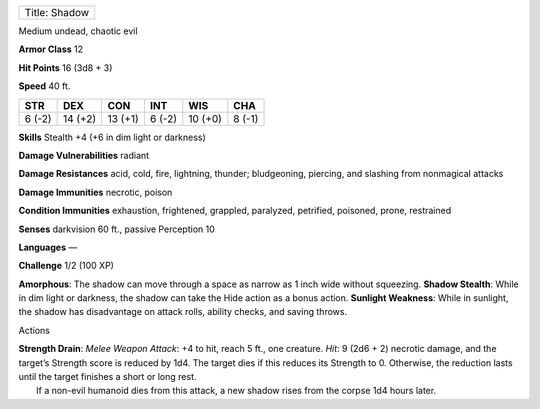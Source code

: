 +-----------------+
| Title: Shadow   |
+-----------------+

Medium undead, chaotic evil

**Armor Class** 12

**Hit Points** 16 (3d8 + 3)

**Speed** 40 ft.

+----------+-----------+-----------+----------+-----------+----------+
| STR      | DEX       | CON       | INT      | WIS       | CHA      |
+==========+===========+===========+==========+===========+==========+
| 6 (-2)   | 14 (+2)   | 13 (+1)   | 6 (-2)   | 10 (+0)   | 8 (-1)   |
+----------+-----------+-----------+----------+-----------+----------+

**Skills** Stealth +4 (+6 in dim light or darkness)

**Damage Vulnerabilities** radiant

**Damage Resistances** acid, cold, fire, lightning, thunder;
bludgeoning, piercing, and slashing from nonmagical attacks

**Damage Immunities** necrotic, poison

**Condition Immunities** exhaustion, frightened, grappled, paralyzed,
petrified, poisoned, prone, restrained

**Senses** darkvision 60 ft., passive Perception 10

**Languages** —

**Challenge** 1/2 (100 XP)

**Amorphous**: The shadow can move through a space as narrow as 1 inch
wide without squeezing. **Shadow Stealth**: While in dim light or
darkness, the shadow can take the Hide action as a bonus action.
**Sunlight Weakness**: While in sunlight, the shadow has disadvantage on
attack rolls, ability checks, and saving throws.

Actions

| **Strength Drain**: *Melee Weapon Attack*: +4 to hit, reach 5 ft., one
  creature. *Hit*: 9 (2d6 + 2) necrotic damage, and the target’s
  Strength score is reduced by 1d4. The target dies if this reduces its
  Strength to 0. Otherwise, the reduction lasts until the target
  finishes a short or long rest.
|  If a non-evil humanoid dies from this attack, a new shadow rises from
  the corpse 1d4 hours later.
